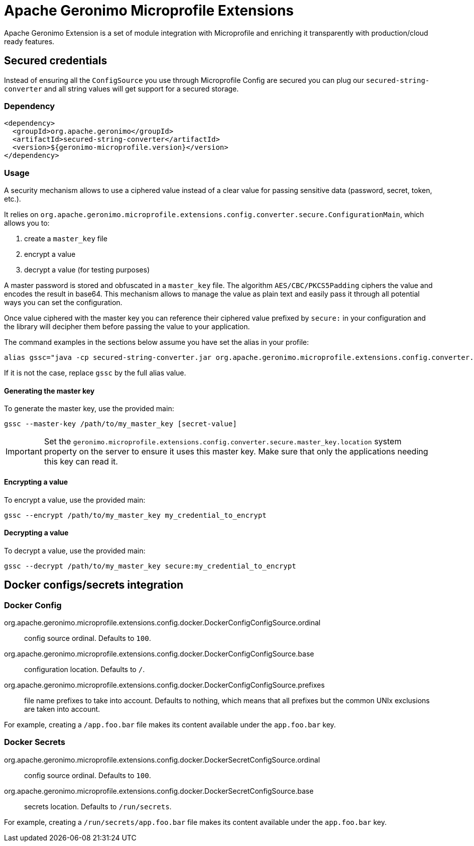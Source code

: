 = Apache Geronimo Microprofile Extensions
:jbake-date: 2018-07-24
:icons: font

Apache Geronimo Extension is a set of module integration with Microprofile and enriching it
transparently with production/cloud ready features.

== Secured credentials

Instead of ensuring all the `ConfigSource` you use through Microprofile Config are secured
you can plug our `secured-string-converter` and all string values will get support for a secured storage.

=== Dependency

[source,xml]
----
<dependency>
  <groupId>org.apache.geronimo</groupId>
  <artifactId>secured-string-converter</artifactId>
  <version>${geronimo-microprofile.version}</version>
</dependency>
----

=== Usage

A security mechanism allows to use a ciphered value instead of a clear value for passing sensitive data (password, secret, token, etc.).

It relies on `org.apache.geronimo.microprofile.extensions.config.converter.secure.ConfigurationMain`, which allows you to:

1. create a `master_key` file
2. encrypt a value
3. decrypt a value (for testing purposes)

A master password is stored and obfuscated in a `master_key` file. The algorithm `AES/CBC/PKCS5Padding` ciphers the value and encodes the result in base64. This mechanism allows to manage the value as plain text and easily pass it through all potential ways you can set the configuration.

Once value ciphered with the master key you can reference their ciphered value prefixed by `secure:` in your configuration
and the library will decipher them before passing the value to your application.

The command examples in the sections below assume you have set the alias in your profile:

[source,sh]
----
alias gssc="java -cp secured-string-converter.jar org.apache.geronimo.microprofile.extensions.config.converter.secure.ConfigurationMain"
----

If it is not the case, replace `gssc` by the full alias value.

==== Generating the master key

To generate the master key, use the provided main:

[source,sh]
----
gssc --master-key /path/to/my_master_key [secret-value]
----

IMPORTANT: Set the `geronimo.microprofile.extensions.config.converter.secure.master_key.location` system property on the server to ensure it uses this master key. Make sure that only the applications needing this key can read it.

==== Encrypting a value

To encrypt a value, use the provided main:

[source,sh]
----
gssc --encrypt /path/to/my_master_key my_credential_to_encrypt
----

==== Decrypting a value

To decrypt a value, use the provided main:

[source,sh]
----
gssc --decrypt /path/to/my_master_key secure:my_credential_to_encrypt
----

== Docker configs/secrets integration

=== Docker Config

org.apache.geronimo.microprofile.extensions.config.docker.DockerConfigConfigSource.ordinal:: config source ordinal. Defaults to `100`.
org.apache.geronimo.microprofile.extensions.config.docker.DockerConfigConfigSource.base:: configuration location. Defaults to `/`.
org.apache.geronimo.microprofile.extensions.config.docker.DockerConfigConfigSource.prefixes:: file name prefixes to take into account. Defaults to nothing, which means that all prefixes but the common UNIx exclusions are taken into account.

For example, creating a `/app.foo.bar` file makes its content available under the `app.foo.bar` key.

=== Docker Secrets

org.apache.geronimo.microprofile.extensions.config.docker.DockerSecretConfigSource.ordinal:: config source ordinal. Defaults to `100`.
org.apache.geronimo.microprofile.extensions.config.docker.DockerSecretConfigSource.base:: secrets location. Defaults to `/run/secrets`.

For example, creating a `/run/secrets/app.foo.bar` file makes its content available under the `app.foo.bar` key.
